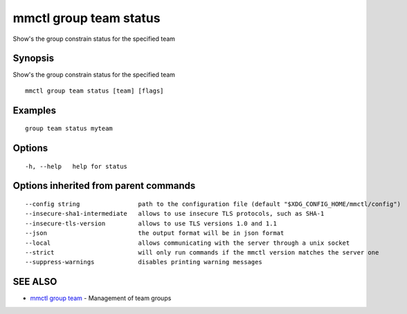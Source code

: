 .. _mmctl_group_team_status:

mmctl group team status
-----------------------

Show's the group constrain status for the specified team

Synopsis
~~~~~~~~


Show's the group constrain status for the specified team

::

  mmctl group team status [team] [flags]

Examples
~~~~~~~~

::

    group team status myteam

Options
~~~~~~~

::

  -h, --help   help for status

Options inherited from parent commands
~~~~~~~~~~~~~~~~~~~~~~~~~~~~~~~~~~~~~~

::

      --config string                path to the configuration file (default "$XDG_CONFIG_HOME/mmctl/config")
      --insecure-sha1-intermediate   allows to use insecure TLS protocols, such as SHA-1
      --insecure-tls-version         allows to use TLS versions 1.0 and 1.1
      --json                         the output format will be in json format
      --local                        allows communicating with the server through a unix socket
      --strict                       will only run commands if the mmctl version matches the server one
      --suppress-warnings            disables printing warning messages

SEE ALSO
~~~~~~~~

* `mmctl group team <mmctl_group_team.rst>`_ 	 - Management of team groups

